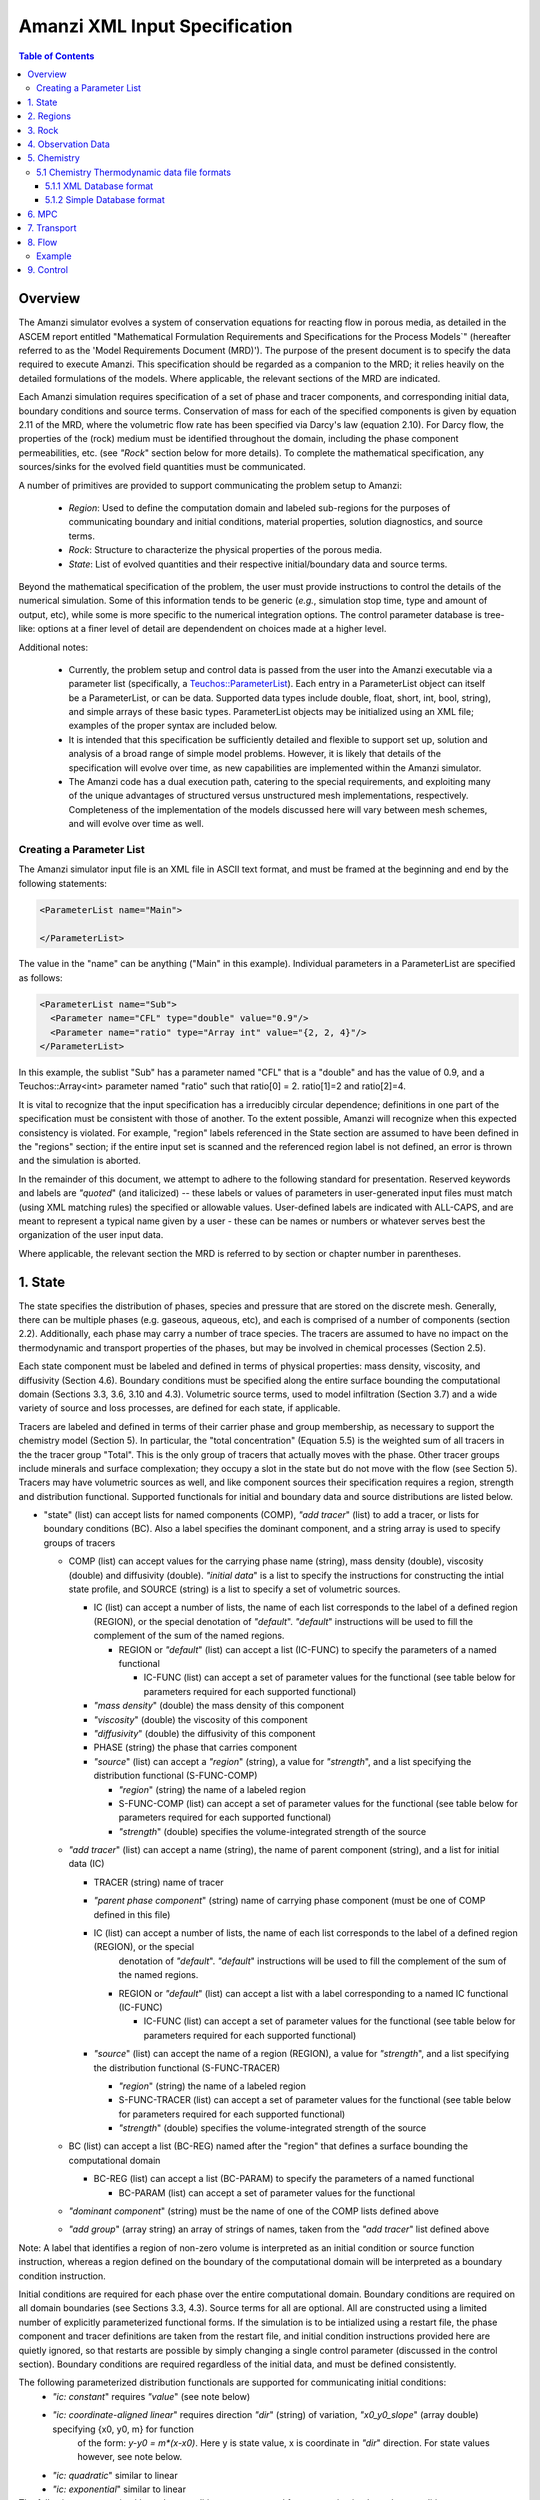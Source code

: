 ========================================
Amanzi XML Input Specification
========================================

.. contents:: **Table of Contents**


Overview
========================================

The Amanzi simulator evolves a system of conservation
equations for reacting flow in porous media, as detailed in
the ASCEM report entitled "Mathematical Formulation Requirements and
Specifications for the Process Models`" (hereafter referred to
as the 'Model Requirements Document (MRD)'). The purpose of the present
document is to specify the data required to execute Amanzi.  This specification
should be regarded as a companion to the MRD; it relies heavily on
the detailed formulations of the models.  Where applicable, the
relevant sections of the MRD are indicated.


Each Amanzi simulation requires specification of a set of phase and
tracer components, and corresponding initial data, boundary conditions and source terms.  Conservation of mass for each of the
specified components is given by equation 2.11 of the MRD, where the
volumetric flow rate has been specified via Darcy's law (equation
2.10).  For Darcy flow, the properties of the (rock) medium must be identified
throughout the domain, including the phase component permeabilities,
etc. (see `"Rock`" section below for more details).  To complete the mathematical specification, any sources/sinks
for the evolved field quantities must be communicated.

A number of primitives are provided to support communicating the problem setup to Amanzi:

 * *Region*: Used to define the computation domain and labeled sub-regions for the purposes of communicating boundary and initial conditions, material properties, solution diagnostics, and source terms. 

 * *Rock*: Structure to characterize the physical properties of the porous media.

 * *State*: List of evolved quantities and their respective initial/boundary data and source terms.

Beyond the mathematical specification of the problem, the user must provide instructions to control the details of the numerical simulation.  Some of this information tends to be generic (`e.g.`, simulation stop time, type and amount of output, etc), while some is more specific to the numerical integration options.  The control parameter database is tree-like: options at a finer level of detail are dependendent on choices made at a higher level.

Additional notes:

 * Currently, the problem setup and control data is passed from the user into the Amanzi executable via a parameter list (specifically, a `Teuchos::ParameterList <http://trilinos.sandia.gov/packages/docs/r7.0/packages/teuchos/doc/html/index.html>`_). Each entry in a ParameterList object can itself be a ParameterList, or can be data.  Supported data types include double, float, short, int, bool, string), and simple arrays of these basic types.  ParameterList objects may be initialized using an XML file; examples of the proper syntax are included below.

 * It is intended that this specification be sufficiently detailed and flexible to support set up, solution and analysis of a broad range of simple model problems.  However, it is likely that details of the specification will evolve over time, as new capabilities are implemented within the Amanzi simulator.

 * The Amanzi code has a dual execution path, catering to the special requirements, and exploiting many of the unique advantages of structured versus unstructured mesh implementations, respectively.  Completeness of the implementation of the models discussed here will vary between mesh schemes, and will evolve over time as well.


Creating a Parameter List
--------------------------------------------

The Amanzi simulator input file is an XML file in ASCII text format, and must be framed at the beginning and end by the following statements:


.. code-block:: xml

  <ParameterList name="Main">

  </ParameterList>

The value in the "name" can be anything ("Main" in this example).  Individual parameters in a ParameterList are specified as follows:


.. code-block:: xml

  <ParameterList name="Sub">
    <Parameter name="CFL" type="double" value="0.9"/>
    <Parameter name="ratio" type="Array int" value="{2, 2, 4}"/>
  </ParameterList>

In this example, the sublist "Sub" has a parameter named "CFL" that is a "double" and has the value of 0.9, and a Teuchos::Array<int>
parameter named "ratio" such that ratio[0] = 2. ratio[1]=2 and ratio[2]=4.

It is vital to recognize that the input specification has a irreducibly circular dependence; definitions in one part of the specification
must be consistent with those of another.  To the extent possible, Amanzi will
recognize when this expected consistency is violated.  For example, "region" labels referenced in the State section are assumed to
have been defined in the "regions" section; if the entire input set is scanned and the referenced region label is not defined, an
error is thrown and the simulation is aborted.

In the remainder of this document, we attempt to adhere to the following standard for presentation.  Reserved keywords and labels are
`"quoted`" (and italicized) -- these labels or values of parameters in user-generated input files must match (using XML matching rules) the specified
or allowable values.  User-defined labels are indicated with ALL-CAPS, and are meant to represent a typical name given by a user -
these can be names or numbers or whatever serves best the organization of the user input data.

Where applicable, the relevant section the MRD is referred to by section or chapter number in parentheses.


1. State
=======================================

The state specifies the distribution of phases, species and pressure that are stored on the discrete mesh.  Generally, there
can be multiple phases (e.g. gaseous, aqueous, etc), and each is comprised of a number
of components (section 2.2).  Additionally, each phase may carry a number of trace species.  
The tracers are assumed to have no impact on the thermodynamic and transport properties of the phases, but may be involved in chemical
processes (Section 2.5).

Each state component must be labeled and defined in terms of physical properties: 
mass density, viscosity, and diffusivity (Section 4.6).  Boundary conditions must be specified along the entire surface
bounding the computational domain (Sections 3.3, 3.6, 3.10 and 4.3).  
Volumetric source terms, used to model infiltration (Section 3.7) and a wide variety of source and loss processes, are defined for each state, if applicable.

Tracers are labeled and defined in terms of 
their carrier phase and group membership, as necessary to support the chemistry model (Section 5).  In particular, 
the "total concentration" (Equation 5.5) is the weighted sum of all tracers in the the tracer group "Total".
This is the only group of tracers that actually moves with the phase.  Other tracer groups include minerals
and surface complexation; they occupy a slot in the state but do not move with the flow (see Section 5).
Tracers may have volumetric sources as well, and like component sources their specification requires a region, strength and distribution functional.
Supported functionals for initial and boundary data and source distributions are listed below.

* "state" (list) can accept lists for named components (COMP), `"add tracer`" (list) to add a tracer, or lists for boundary conditions (BC).  Also a label specifies the dominant component, and a string array is used to specify groups of tracers

  * COMP (list) can accept values for the carrying phase name (string), mass density (double), viscosity (double) and diffusivity (double). `"initial data`" is a list to specify the instructions for constructing the intial state profile, and SOURCE (string) is a list to specify a set of volumetric sources.

    * IC (list) can accept a number of lists, the name of each list corresponds to the label of a defined region (REGION), or the special denotation of `"default`".  `"default`" instructions will be used to fill the complement of the sum of the named regions.

      * REGION or `"default`" (list) can accept a list (IC-FUNC) to specify the parameters of a named functional

        * IC-FUNC (list) can accept a set of parameter values for the functional (see table below for parameters required for each supported functional)

    * `"mass density`" (double) the mass density of this component

    * `"viscosity`" (double) the viscosity of this component

    * `"diffusivity`" (double) the diffusivity of this component

    * PHASE (string) the phase that carries component

    * `"source`" (list) can accept a `"region`" (string), a value for `"strength`", and a list specifying the distribution functional (S-FUNC-COMP)

      * `"region`" (string) the name of a labeled region

      * S-FUNC-COMP (list) can accept a set of parameter values for the functional (see table below for parameters required for each supported functional)

      * `"strength`" (double) specifies the volume-integrated strength of the source

  * `"add tracer`" (list) can accept a name (string), the name of parent component (string), and a list for initial data (IC)

    * TRACER (string) name of tracer

    * `"parent phase component`" (string) name of carrying phase component (must be one of COMP defined in this file)

    * IC (list) can accept a number of lists, the name of each list corresponds to the label of a defined region (REGION), or the special
       denotation of `"default`".  `"default`" instructions will be used to fill the complement of the sum of the named regions.

      * REGION or `"default`" (list) can accept a list with a label corresponding to a named IC functional (IC-FUNC)

        * IC-FUNC (list) can accept a set of parameter values for the functional (see table below for parameters required for each supported functional)

    * `"source`" (list) can accept the name of a region (REGION), a value for `"strength`", and a list specifying the distribution functional (S-FUNC-TRACER)

      * `"region`" (string) the name of a labeled region

      * S-FUNC-TRACER (list) can accept a set of parameter values for the functional (see table below for parameters required for each supported functional)

      * `"strength`" (double) specifies the volume-integrated strength of the source

  * BC (list) can accept a list (BC-REG) named after the "region" that defines a surface bounding the computational domain
 
    * BC-REG (list) can accept a list (BC-PARAM) to specify the parameters of a named functional

      * BC-PARAM (list) can accept a set of parameter values for the functional

  * `"dominant component`" (string) must be the name of one of the COMP lists defined above

  * `"add group`" (array string) an array of strings of names, taken from the `"add tracer`" list defined above

Note: A label that identifies a region of non-zero volume is interpreted as an initial condition or source function instruction, whereas a region defined on the boundary of the 
computational domain will be interpreted as a boundary condition instruction.

Initial conditions are required for each phase over the entire computational domain.
Boundary conditions are required on all domain boundaries (see Sections 3.3, 4.3).  Source terms for all are optional.  All are constructed using a limited number
of explicitly parameterized functional forms.  If the simulation is to be intialized using a restart file,
the phase component and tracer definitions are taken from the restart file, and initial condition instructions provided
here are quietly ignored, so that restarts are possible by simply changing a single control parameter (discussed in the control section).  Boundary conditions are
required regardless of the initial data, and must be defined consistently.

The following parameterized distribution functionals are supported for communicating initial conditions:
 * `"ic: constant`" requires `"value`" (see note below)
 * `"ic: coordinate-aligned linear`"  requires direction `"dir`" (string) of variation, `"x0_y0_slope`" (array double) specifying {x0, y0, m} for function
          of the form: `y-y0 = m*(x-x0)`.  Here y is state value, x is coordinate in `"dir`" direction.  For state values however, see note below.
 * `"ic: quadratic`" similar to linear
 * `"ic: exponential`" similar to linear

The following parameterized boundary conditions are supported for communicating boundary conditions:
 * `"bc: inflow`" requires `"bc: distribution`" (string) to set the distribution of the state upstream of the boundary (outside domain)
 * `"bc: outflow`"  requires `"bc: distribution`" (string) to set the distribution of the state downstream of the boundary (outside domain)
 * `"bc: seepage`" requires location `"water table height`" (double) of the water table.  If a more complex specification is needed, this should be changed to require a list to define it appropriately.
 * `"bc:  noflow`" requires no parameter data

The following models are currently supported for communicating source distribution:
 * `"source: uniform`" requires no parameters
 * `"source: linear`" requires location `"loc`" (array double) of a point or two locations, `"lo`", `"hi`" specifying a line or a rectangular plane
 * `"source: quadratic`" requires location `"loc`" (array double) of a point or two locations, `"lo`", `"hi`" specifying a line or a rectangular plane
 * `"source: exponential`" requires the exponent, `"exp`" and location `"loc`" (array double) of a point or two locations, `"lo`", `"hi`" specifying a line or a rectangular plane


NOTE:

Because of various physical constraints (e.g. component saturations sum to unity), initial and boundary functionals
not explicitly specified will be derived, if possible.  If insufficient or contradicting information is detected,
an error will be thrown.


Example:

.. code-block:: xml

  <ParameterList name="state">
    <Parameter name="dominant component" type="string" value="air"/>    
    <ParameterList name="air">
      <Parameter name="phase" type="string" value="gaseous"/>
      <Parameter name="mass density" type="double" value="1.2"/>
      <Parameter name="viscosity" type="double" value="0.018"/>
      <Parameter name="diffusivity" type="double" value="0."/>
      <ParameterList name="top">
        <ParameterList name="ic: constant">
          <Parameter name="value" type="double" value=".5"/>
        </ParameterList>   
      </ParameterList>   
      <ParameterList name="middle">
        <ParameterList name="ic: constant">
          <Parameter name="value" type="double" value=".4"/>
        </ParameterList>   
      </ParameterList>   
      <ParameterList name="bottom">
        <ParameterList name="ic: coordinate-aligned linear"/>
          <Parameter name="direction" type="string" value="x"/>
          <Parameter name="x0_y0_slope" type="Array double" value="{.4, .9, 3}"/>
        </ParameterList>   
      </ParameterList>   
    </ParameterList> 
    <ParameterList name="water">
      <Parameter name="phase" type="string" value="aqueous"/>
      <Parameter name="density" type="double" value="1.e3"/>
      <Parameter name="viscosity" type="double" value="1.0"/>
      <Parameter name="diffusivity" type="double" value="0."/>
      <ParameterList name="source">
        <ParameterList name="source: uniform"/>
        </ParameterList>
        <Parameter name="strength" type="double" value="20."/>
        <Parameter name="region" type="string" value="middle"/>
      </ParameterList>   
    </ParameterList>   
    <ParameterList name="boundary conditions">
      <ParameterList name="xlobc">
        <ParameterList name="inflow">
          <ParameterList name="bc: constant">
          </ParameterList> 
        </ParameterList> 
      </ParameterList> 
      <ParameterList name="xhibc">
        <ParameterList name="outflow">
        </ParameterList> 
      </ParameterList> 
    </ParameterList>
    <ParameterList name="add tracer">
      <Parameter name="name" type="string" value="Uranium"/>
      <Parameter name="parent phase component" type="string" value="water"/>
      <ParameterList name="all">
        <ParameterList name="ic: constant">
          <Parameter name="value" type="double" value=".004"/>
        </ParameterList> 
      </ParameterList> 
    </ParameterList>

In this example, there are 2 phases (water, air).  Each phase consists of a single component.  Three
volumetric regions ("top", "middle" and "bottom"), and two boundary regions (xlobc and xhibc)
have been defined elsewhere.  The initial data for the fields are set using a combination of linear and
constant profile functions over the two volumetric regions.  The boundary conditions are Dirichlet inflow
on the low side and outflow on the high side.  There is a unifoirm source of water over the "middle" 
region with an integrated strength of 20.



2. Regions
=======================================

Regions are used in Amanzi to define the physical extent of the simulation domain and its bounding surfaces.
Regions are also used to specify initial data and boundary conditions, and to define output data expected
upon return from the simulator.  Amanzi automatically defines the special region labeled `"all`", which is the 
entire simulation domain.  The user must define the boundary surface(s) which enclose the domain; these regions are
defined using a special syntax that is dependent on the meshing option (`"structured`" or `"unstructured`") that
is selected.  Amanzi assumes that the union of the boundary surfaces envelopes the entire computational domain
(*i.e.* is "water-tight").  The special regions (`"all`" and the boundaries) may also serve as generic
regions (see the dicussion below for how these regions are labeled) and
can thus be used to specify other components of the problem (source terms, initial conditions, etc).
Importantly, this section is where the user declares which of the supported meshing options to use.

Special note:
For the `"structured`" mesh option, Amanzi supports only coordinate-aligned parallelepiped domains,
specified by the lower and upper bounding points in physical space.
For this case, the bounding surfaces are implicitly defined as the planar surfaces that surround the domain,
and are automatically generated with the following labels `"xlobc`", `"xhibc`", `"ylobc`", `"yhibc`",
`"zlobc`", `"zhibc`" that are accessible throughout the input file.

For the `"unstructured`" mesh option, Amanzi supports fixed meshes in the MOAB and MSTK formats, as well as 
a simple mesh specification that accommodates a parallelepiped domain.  In the first two cases, the domain boundaries
must be identified explicitly in the mesh file, for `"simple mesh`", the boundaries are created automatically, as
following the scheme for the `"structured`" mesh option.  In most cases, these surfaces embedded in the mesh
files will be labeled subsets of the mesh faces.

Examples for specifying the domain and boundary regions for the structured option, and for the unstructured options
which generate uniform-grid parallelepiped domains:

.. code-block:: xml

  <ParameterList name="regions">
    <ParameterList name="domain">
      <Parameter name="meshing option" type="string" value="structured">
        <Parameter name="domain lo" type="Array double" value="{0. 0. 0.}"/>
        <Parameter name="domain hi" type="Array double" value="{1. 1. 1.}"/>
      </ParameterList>
    </ParameterList>
  </ParameterList>

or,

.. code-block:: xml

  <ParameterList name="regions">
    <ParameterList name="domain">
      <Parameter name="meshing option" type="string" value="unstructured">
        <ParameterList name="mesh file">
          <Parameter name="mesh file format" type="string" value="mstk"/>
          <ParameterList name="boundary surface labels">
            <Parameter name="surface 0" type="string" value="mstk label A"/>
            <Parameter name="surface 1" type="string" value="mstk label B"/>
            <Parameter name="surface 2" type="string" value="mstk label C"/>
            <Parameter name="surface 3" type="string" value="mstk label C"/>
            <Parameter name="surface 4" type="string" value="mstk label D"/>
            <Parameter name="surface 5" type="string" value="mstk label F"/>
          </ParameterList>
        </ParameterList>
      </ParameterList>
    </ParameterList>
  </ParameterList>

Generic regions are useful for many aspects of the input specification, and take the following form

 * "regions" (list) can accept lists for named regions (REGION)

   * REGION (list) can accept lists (SHAPE) that specify a functional for its shape.

     * SHAPE (list) can accept lists of shape parameters (SHAPE-PARAMS) 

       * SHAPE-PARAMS (array double or string) parameters to specify shape

Amanzi supports parameterized forms for a number of analytic shapes, as well as more complex
definitions based on triangulated surface files: point, box, arbitrary, layer.  Depending on the functional, SHAPE requires
a number of parameters:

+------------------------+-------------------------------+------------------------------+---------------------------------------------------------------------------------------------+
|  shape functional name | parameters                    | type(s)                      | Comment                                                                                     |
+========================+===============================+==============================+=============================================================================================+
| `"point"`              | `"loc`"                       | array double                 | Location of point in space                                                                  |
+------------------------+-------------------------------+------------------------------+---------------------------------------------------------------------------------------------+
| `"box"`                | `"lo`", `"hi`"                | array double, array double   | Location of boundary points of box                                                          |
+------------------------+-------------------------------+------------------------------+---------------------------------------------------------------------------------------------+
| `"labeled set"`        | `"label`"                     | string                       | Valid for file-based unstructured mesh options, set label defined in mesh file (see below)  |
+------------------------+-------------------------------+------------------------------+---------------------------------------------------------------------------------------------+
| `"arbitrary"`          | `"file`"                      | string                       | Region enveloped by surface described in specified file (see note below for format of file) |
+------------------------+-------------------------------+------------------------------+---------------------------------------------------------------------------------------------+
| `"layer"`              | `"file_lo`" `"file_hi`"       | string, string               | Region between surfaces described in specified files (see note below for format of file)    |
+------------------------+-------------------------------+------------------------------+---------------------------------------------------------------------------------------------+
| `"surface"`            | `"id1`" `"name2`" ... `"idN`" | string, string ,..., string  | Region between surfaces described in specified files (see note below for format of file)    |
+------------------------+-------------------------------+------------------------------+---------------------------------------------------------------------------------------------+

Notes

* The "labeled set" region is defined by the label given to sets generated in a preprocessing step.  For example, an "exodus" type mesh file can be processed to tag cells and faces with specific labels, using a variety of external tools.  Regions based on such sets will be assigned a user-defined label, which may or may not correspond to the original label in the exodus file.

* Surface files contain labeled triangulated surfaces in a format that is yet to be determined.  Regardless of the format, the user is responsible for ensuring that the intersections with other surfaces in the problem, including the boundaries, are `"exact`" (*i.e.* that surface intersections are `"watertight`" where applicable), and that the surfaces are contained within the computational domain.  If nodes defining surfaces are separated by a distance *s* < `"domain_epsilon`" Amanzi will consider them coincident; if they fall outside the domain, the elements they define are ignored.


Example:

.. code-block:: xml

  <ParameterList name="regions">
    <ParameterList name="all">
      <ParameterList name="box">
        <Parameter name="lo" type="Array double" value="{2, 3, 4}"/>
        <Parameter name="hi" type="Array double" value="{4, 5, 8}"/>
      </ParameterList>
    </ParameterList>
    <ParameterList name="top">
      <ParameterList name="box">
        <Parameter name="lo" type="Array double" value="{2, 3, 6}"/>
        <Parameter name="hi" type="Array double" value="{4, 5, 8}"/>
      </ParameterList>
    </ParameterList>
    <ParameterList name="middle">
      <ParameterList name="box">
        <Parameter name="lo" type="Array double" value="{2, 3, 6}"/>
        <Parameter name="hi" type="Array double" value="{4, 5, 8}"/>
      </ParameterList>
    </ParameterList>
    <ParameterList name="bottom">
      <ParameterList name="box">
        <Parameter name="lo" type="Array double" value="{2, 3, 4}"/>
        <Parameter name="lo" type="Array double" value="{4, 5, 6}"/>
      </ParameterList>
    </ParameterList>
  </ParameterList>

In this example, a simulation domain is defined to be 2x2x4 with its lower bound at the point (2,3,4).  Three box-shaped sub-regions are defined for an unspecified
purpose.


3. Rock
=======================================

Rock properties must be specified over the entire simulation domain ("all") defined in the Region section.  This can be implemented using any combination of regions
defined above, provided that the entire domain is covered.  Currently, the regions used should be disjoint.  Amanzi may eventually support verifying this condition,
and/or specifying a precedence order for overalapping regions.

Each rock type (Section 2.6) is given a label (string) and assigned a density (double) and models (string) for porosity, permeability and capillary pressure.  Each rock is assigned to
regions (string array), a list of regions.

* "rock" (list) can accept multiple lists for named rock types (ROCK)

  * ROCK (list) can accept lists to specify a model (MODEL) for porosity, relative permeability and capillary pressure, and values for the `"density`" (double) and `"permeability`" (array double) - values in the three principal axes (currently assumed to align with the coordinate axes and grid).  It can also accept a string array `"regions`" to specify where these properties apply.

    * MODEL (list) can accept model parameters (MODEL-PARAMS) 

      * MODEL-PARAMS (double, array double) parameters to specify model (see notes below for details of each model available)

    * `"regions`" (string array) a set of labels corresponding to defined regions

The following models are currently supported for porosity:
 * `"porosity: file`" requires a string "filename" specifying the name of a file.  This file must be written in a self-describing format that is consistent with that of the current meshing option (sturctured_grid or unstructured_grid).  In particular, the physical domain of the input data must completely cover the current "all" region, and the data must exist on discrete cells that are consistent with the current meshing configuration.  This option is not currently supported under the unstructured option.
 * `"porosity: uniform`" requires a double specifying the constant value of porosity.
 * `"porosity: random`" requires the mean value of porosity and the percentage fluctuation, "porosity and fluctuation" (array double) to generate
 * `"porosity: gslib`" requires the name of a gslib-formatted file "gslib filename" to generate porosity (plus other data?)

The following models are currently supported for relative permeability (Section 2.6):
 * `"perm: perfect`" requires no parameters, krl=krg=1
 * `"perm: linear`" requires no parameters, krl=sl and krg=sg
 * `"perm: quadratic`" requires slr, sgr (array double), krl=sc^2, krg=1-se^2, se=(sl-sg)/(1-slr-sgr)
 * `"perm: vGM`" (van Genuchten-Mualem) requires m, slr, sgr (array double), krl=sqrt(se)(1-(1-se^-m)^m)^2, krg=(1-sekg)^1/3 (1-sekg^-m)^(2m), se=(sl-slr)/(1-slr-sgr), sekg=sl/(1/sgr)

The following models are currently supported for capillary pressure (Section 3.3.2):
 * `"pc: none`" requires no parameters, pc = 0
 * `"pc: linear`" requires no parameters, pc = sl
 * `"pc: vG`" requires m, sigma, slr, sgr (array double), pc=(1/sigma)(se^-m - 1)^-n, se=(sl-slr)/(1-slr-sgr)

Example:

.. code-block:: xml

  <ParameterList name="rock">
    <ParameterList name="backfill">
      <Parameter name="density" type="double" value="2.8e3"/>
      <Parameter name="permeability" type="Array double" value="{1240, 1240, 1240}"/>
      <ParameterList name="porosity: uniform">
        <Parameter name="porosity" type="double" value="0.2585"/>
      </ParameterList>
      <ParameterList name="perm: vGM">
        <Parameter name="m_slr_sgr" type="Array double" value="{0.6585, 0.0774, 0}"/>
      </ParameterList>
      <ParameterList name="pc: vG">
        <Parameter name="m_sigma_slr_sgr" type="Array double" value="{0.6585, 102.1, 0.0774, 0}"/>
      </ParameterList>
      <Parameter name="regions" type="string array" value="{top, bottom}"/>
    </ParameterList>
    <ParameterList name="fine sand">
      <Parameter name="density" type="double" value="2.8e3"/>
      <Parameter name="permeability" type="Array double" value="{337.0, 337.0, 337.0}"/>
      <ParameterList name="porosity: uniform">
        <Parameter name="porosity" type="double" value="0.3586"/>
      </ParameterList>
      <ParameterList name="perm: vGM">
        <Parameter name="m_slr_sgr" type="Array double" value="{0.4694, 0.0837, 0}"/>
      </ParameterList>
      <ParameterList name="pc: vG">
        <Parameter name="m_sigma_slr_sgr" type="Array double" value="{0.4694, 9.533, 0.0837, 0}"/>
      </ParameterList>
      <Parameter name="regions" type="string array" value="{middle}"/>
    </ParameterList>
  </ParameterList>

In this example, there are two types of rock, `"backfill`" (which fills bottom and top regions) and `"fine sand`" (which fills middle region).  Both have
van Genuchten models for relative permeability and capillary pressure.


4. Observation Data
=======================================

Observation data generally refers to simple diagnostic quantities extracted from a simulation for the purposes of characterizing
the response of the system to variations of input data.  Unlike very large datasets used for post-processing and simulation
restart, observation data for any particular simulations tends to consist of only a handful of scalar values.
Examples include volume and surface integrals, such as the total water mass in the system at a specific time.
Computation of observation data involves applying a parameterized 
functional on a specified state quantity or flux value at specific simulation times.

Each observation is given a label (string), state id (string), evaluation functional (list), region (string) and a list of times for evaluation.
The resulting observations are evaluated during the simulation and returned to the calling process

* "observation" (list) can accept multiple lists for named observations (OBSERVATION)

  * OBSERVATION (list) can accept values for `"state id`", `"region`", `"functional`" and `"times`"

    * `"region`" (string) a region defined above

    * `"state id`" (string) a state quantity defined above

    * `"functional`" (string) choses which funcitional to apply (see below)

    * `"times`" (array double) values of time where this quantity is desired

The following observation functionals are currently supported
 * `"observation: average`" 
 * `"observation: integral`" 
 * `"observation: squared integral`" 
 * `"observation: peak value`" 

Example:

.. code-block:: xml

  <ParameterList name="observation">
    <ParameterList name="mass of water">
      <Parameter name="state id" type="string" value="water"/>
      <Parameter name="region" type="string" value="all"/>
      <Parameter name="functional" type="string" value="integral"/>
      <Parameter name="times" type="Array double" value="{1.e3, 2.e3, 2.5e3}"/>
    </ParameterList>
  </ParameterList>

In this example, the user requests the volume integral of the water density over the entire domain at three different times.
Amanzi will also support integrals and point samples of phase fluxes.  Note that times specified may not necessarily fall within
the time interval of the present simulation.  The format of the data structure used to communicate the observation data back
to the calling function includes a flag for each requested time to indicate whether the quantity was successfully filled.




5. Chemistry
=======================================

This section is completely unintelligible, and needs to be re-written.  In the structured_grid implementation, the following are the only chemistry-related 
inputs currently allowed:

+---------------------+--------+----------------------------------------------------------------------+
| Name                | Type   | Description                                                          |
+=====================+========+======================================================================+
| `"do chemistry`"    | int    | If 0, disable chemistry                                              |
+---------------------+--------+----------------------------------------------------------------------+
| `"chemistry file`"  | string | Amanzi-formatted chemistry input file                                |
+---------------------+--------+----------------------------------------------------------------------+
| `"interval`"        | int    | Number of coarse-grid time steps between chemistry solver invocation |
+---------------------+--------+----------------------------------------------------------------------+
| `"splitting order`" | int    | Accuracy order of chemistry evolution (1, 2)                         |
+---------------------+--------+----------------------------------------------------------------------+

....original text...

Example:

.. code-block:: xml

  <ParameterList name="Chemistry">
    <Parameter name="Thermodynamic Database Format" type="string" value="simple" />
    <Parameter name="Thermodynamic Database File" type="string" value="fbasin-uo2-5-component.bgd" />
    <Parameter name="Verbosity" type="int" value="1" />
    <Parameter name="Activity Model" type="string" value="debye-huckel" />
    <Parameter name="Tolerance" type="double" value="1.5e-12"/>
    <Parameter name="Max Time Step (s)" type="double" value="86400.0"/>
    <Parameter name="Maximum Newton Iterations" type="int" value="150"/>
    <Parameter name="Using sorption" type="string" value="yes"/>
    <Parameter name="Free ion concentrations provided" type="string" value="yes"/>
    <ParameterList name="Initial Conditions">
      <Parameter name="Number of minerals" type="int" value="3"/>
      <Parameter name="Number of ion exchange sites" type="int" value="0"/>
      <Parameter name="Number of sorption sites" type="int" value="0"/>
      <Parameter name="Number of mesh blocks" type="int" value="1"/>
      <ParameterList name="Mesh block 1"> 
        <Parameter name="Mesh block ID" type="int" value="0"/>
        <ParameterList name="Free Ion Species">
	  <Parameter name="Free Ion Species 0" type="double" value="4.36476e-16"/>  <!-- Al+++ -->
	  <Parameter name="Free Ion Species 1" type="double" value="3.16772e-08"/>  <!-- H+ -->
	  <Parameter name="Free Ion Species 2" type="double" value="1.00000e-06"/>  <!-- HPO4-2 -->
	  <Parameter name="Free Ion Species 3" type="double" value="1.87000e-04"/>  <!-- SiO2(aq) -->
	  <Parameter name="Free Ion Species 4" type="double" value="1.84374e-20"/>  <!-- UO2++ -->
        </ParameterList>
        <ParameterList name="Minerals">
          <Parameter name="Mineral 0" type="double" value="0.15"/>  <!-- Kaolinite -->
          <Parameter name="Mineral 1" type="double" value="0.21"/>  <!-- Quartz -->
          <Parameter name="Mineral 2" type="double" value="0.0"/>   <!-- (UO2)3(PO4)2.4H2O -->
        </ParameterList>
      </ParameterList>
    </ParameterList>
  </ParameterList>


'''Note: all chemistry names and values are case sensitive.'''

+------------------------------------+---------------+------------------+-----------------------------+----------------------------------------------------------------------------------------+
|  Parameter name                    |  Type         |  Default Value   | Optional Values             | Purpose                                                                                |
+====================================+===============+==================+=============================+========================================================================================+
| `"Thermodynamic Database Format"`  | string        | `"simple`"       | `"simple"`                  | set the format of the database                                                         |
+------------------------------------+---------------+------------------+-----------------------------+----------------------------------------------------------------------------------------+
| `"Thermodynamic Database File"`    | string        | `"dummy.dbs"`    |  ---                        | path name to the chemistry database file, relative to the program execution directory. |
+------------------------------------+---------------+------------------+-----------------------------+----------------------------------------------------------------------------------------+

The following parameters are optional in the Chemistry parameter list:

+---------------------------------------+---------------+------------------+-----------------------------+-------------------------------------------------------------------------------------+
|  Parameter name                       | Type          | Default Value    | Optional Values             | Purpose                                                                             |
+=======================================+===============+==================+=============================+=====================================================================================+
| `"Verbosity"`                         | int           | 0                | 0, 1, 2, 3, 4, 5, 6, ...    | set the verbosity level of chemistry: 0=silent, 1=terse warnings, 2=verbose details,|
|                                       |               |                  |                             |  3=debug, 4=debug beaker, 5=debug database file, ....                               | 
+---------------------------------------+---------------+------------------+-----------------------------+-------------------------------------------------------------------------------------+
| `"Activity Model"`                    | string        | `"unit`"         | `"unit"`, `"debye-huckel"`  | set the model used for activity corrections                                         |
+---------------------------------------+---------------+------------------+-----------------------------+-------------------------------------------------------------------------------------+
| `"Tolerance"`                         | double        | 1.0e-12          |  ---                        | set the tolerance for newton iterations within chemistry                            |
+---------------------------------------+---------------+------------------+-----------------------------+-------------------------------------------------------------------------------------+
| `"Maximum Newton Iterations"`         | int           | 200              | ---                         | set the maximum number of newton iterations for chemistry.                          |
+---------------------------------------+---------------+------------------+-----------------------------+-------------------------------------------------------------------------------------+
| `"Max Time Step (s)"`                 | double        | 9.9e9            | ---                         | set the maximum time step allowed for chemistry.                                    |
+---------------------------------------+---------------+------------------+-----------------------------+-------------------------------------------------------------------------------------+
| `"Using sorption"`                    | string        | `"no"`           | `"yes"`                     | Tells the chemistry module whether to allocate memory for sorption.                 |
+---------------------------------------+---------------+------------------+-----------------------------+-------------------------------------------------------------------------------------+
| `"Free ion concentrations provided"`  | string        | `"no"`           | `"yes"`                     | Tells chemistry that in initial guess for free ion concentrations is provided in    |
|                                       |               |                  |                             | the xml file.                                                                       |
+---------------------------------------+---------------+------------------+-----------------------------+-------------------------------------------------------------------------------------+

The initial condition list must have a `"Mesh Block"` parameter list for each mesh block, mesh block numbering should correspond to the other mesh block lists. Each mesh block list will have parameter lists for the non-zero elements of the chemistry. Valid parameter list names are: `"Free Ion Species"` `"Minerals"` `"Ion Exchange Sites"` `"Sorption Sites"`.

Each initial condition list should contain a parameter name constructed like `"Type #"` where `"Type"` is `"Mineral"`, `"Free Ion Species"`, `"Ion Exchange Site"` `"Sorption Site"` and `"#"` in the integer identifier, starting with zero.  

'''Note: it is recommended that you include an xml comment with the species or mineral name after each initial condition. The xml parser expects every instance of `"--"` to mark a comment, so species names with negative charges should be written as `"SO4-2"` rather than `"SO4--"`.'''

5.1 Chemistry Thermodynamic data file formats 
-------------------------------------------------

5.1.1 XML Database format
~~~~~~~~~~~~~~~~~~~~~~~~~~~~~~~~~~~~~~~~~~~~~~~~~

not yet implemented

5.1.2 Simple Database format
~~~~~~~~~~~~~~~~~~~~~~~~~~~~~~~~~~~~~~~~~~~~~~~~~

Importing thermodynamic data into the chemistry module using the `"simple"` (file extension `"bgd"`) format requires the user to explicitly specify all the species and reactions for the problem. There is no basis switching or automatic species and reaction selection. Below is an example of a `"simple"` database file for a five component uranium problem with mineral dissolution and surface complexation:

::

 <Primary Species
 # name               ; debye-huckel a0 ; charge ; GMW     

 Al+++                ;   9.0 ;   3.0 ;  26.9815
 H+                   ;   9.0 ;   1.0 ;   1.0079
 HPO4--               ;   4.0 ;  -2.0 ;  95.9793
 SiO2(aq)             ;   3.0 ;   0.0 ;  60.0843
 UO2++                ;   4.5 ;   2.0 ;  270.028

 <Aqueous Equilibrium Complexes
 # name               =  coeff primary_name  coeff primary_name  ; log10(Keq) 25C ; debye-huckel a0 ; charge ; GMW      

 OH-                  =  1.0 H2O  -1.0 H+                ;    13.9951 ;   3.5 ;  -1.0 ;  17.0073 
 AlOH++               =  1.0 H2O  1.0 Al+++  -1.0 H+     ;     4.9571 ;   4.5 ;   2.0 ;  43.9889 
 Al(OH)2+             =  2.0 H2O  1.0 Al+++  -2.0 H+     ;    10.5945 ;   4.0 ;   1.0 ;  60.9962 
 Al(OH)3(aq)          =  3.0 H2O  1.0 Al+++  -3.0 H+     ;    16.1577 ;   3.0 ;   0.0 ;  78.0034 
 Al(OH)4-             =  4.0 H2O  1.0 Al+++  -4.0 H+     ;    22.8833 ;   4.0 ;  -1.0 ;  95.0107 
 UO2OH+               =  1.0 H2O  -1.0 H+  1.0 UO2++     ;     5.2073 ;   4.0 ;   1.0 ;  287.035 
 UO2(OH)2(aq)         =  2.0 H2O  -2.0 H+  1.0 UO2++     ;    10.3146 ;   3.0 ;   0.0 ;  304.042 
 UO2(OH)3-            =  3.0 H2O  -3.0 H+  1.0 UO2++     ;    19.2218 ;   4.0 ;  -1.0 ;   321.05 
 UO2(OH)4--           =  4.0 H2O  -4.0 H+  1.0 UO2++     ;    33.0291 ;   4.0 ;  -2.0 ;  338.057 
 (UO2)2OH+++          =  1.0 H2O  -1.0 H+  2.0 UO2++     ;     2.7072 ;   5.0 ;   3.0 ;  557.063 
 (UO2)2(OH)2++        =  2.0 H2O  -2.0 H+  2.0 UO2++     ;     5.6346 ;   4.5 ;   2.0 ;   574.07 
 (UO2)3(OH)4++        =  4.0 H2O  -4.0 H+  3.0 UO2++     ;     11.929 ;   4.5 ;   2.0 ;  878.112 
 (UO2)3(OH)5+         =  5.0 H2O  -5.0 H+  3.0 UO2++     ;    15.5862 ;   4.0 ;   1.0 ;   895.12 
 (UO2)3(OH)7-         =  7.0 H2O  -7.0 H+  3.0 UO2++     ;    31.0508 ;   4.0 ;  -1.0 ;  929.135 
 (UO2)4(OH)7+         =  7.0 H2O  -7.0 H+  4.0 UO2++     ;    21.9508 ;   4.0 ;   1.0 ;  1199.16 
 UO2(H2PO4)(H3PO4)+   =  3.0 H+  2.0 HPO4--  1.0 UO2++   ;   -22.7537 ;   4.0 ;   1.0 ;   465.01 
 UO2(H2PO4)2(aq)      =  2.0 H+  2.0 HPO4--  1.0 UO2++   ;   -21.7437 ;   3.0 ;   0.0 ;  464.002 
 UO2HPO4(aq)          =  1.0 HPO4--  1.0 UO2++           ;    -8.4398 ;   3.0 ;   0.0 ;  366.007 
 UO2H2PO4+            =  1.0 H+  1.0 HPO4--  1.0 UO2++   ;   -11.6719 ;   4.0 ;   1.0 ;  367.015 
 UO2H3PO4++           =  2.0 H+  1.0 HPO4--  1.0 UO2++   ;   -11.3119 ;   4.5 ;   2.0 ;  368.023 
 UO2PO4-              =  -1.0 H+  1.0 HPO4--  1.0 UO2++  ;    -2.0798 ;   4.0 ;  -1.0 ;  364.999 

 <Minerals
 # name               =  coeff primary_name  coeff primary_name  ; log10(Keq) 25C ; GMW      ; molar volume [cm^2/mol] ; SSA [m^2/g] 

 Kaolinite            =  5.00 H2O  2.00 Al+++  -6.00 H+  2.00 SiO2(aq)  ;     6.8101 ;   258.16 ;    99.52 ;   1.0 
 Quartz               =  1.00 SiO2(aq)  ;    -3.9993 ;  60.0843 ;   22.688 ;   1.0 
 (UO2)3(PO4)2.4H2O    =  4.00 H2O  -2.00 H+  2.00 HPO4--  3.00 UO2++  ;   -27.0349 ;  1072.09 ;    500.0 ;   1.0 

 <Mineral Kinetics
 # name               ; TST ; log10_rate_constant double     moles_m2_sec 

 Kaolinite            ; TST ; log10_rate_constant    -16.699 moles_m2_sec 
 Quartz               ; TST ; log10_rate_constant      -18.0 moles_m2_sec 
 (UO2)3(PO4)2.4H2O    ; TST ; log10_rate_constant      -10.0 moles_m2_sec 

 <Surface Complex Sites
 # name               ; surface_density

 >FeOH                ; 6.3600E-03
 >AlOH                ; 6.3600E-03
 >SiOH                ; 6.3600E-03

 <Surface Complexes
 # name               =  coeff surface site  coeff primary_name  ; log10(Keq) 25C ; charge 

 >SiOUO3H3++          =  1.0 >SiOH  1.0 H2O  1.0 UO2++  ;       5.18 ;   2.0 
 >SiOUO3H2+           =  1.0 >SiOH  1.0 H2O  -1.0 H+  1.0 UO2++  ;       5.18 ;   1.0 
 >SiOUO3H             =  1.0 >SiOH  1.0 H2O  -2.0 H+  1.0 UO2++  ;       5.18 ;   0.0 
 >SiOUO3-             =  1.0 >SiOH  1.0 H2O  -3.0 H+  1.0 UO2++  ;      12.35 ;  -1.0 
 >SiOUO2(OH)2-        =  1.0 >SiOH  2.0 H2O  -3.0 H+  1.0 UO2++  ;      12.35 ;  -1.0 
 >FeOHUO3             =  1.0 >FeOH  1.0 H2O  -2.0 H+  1.0 UO2++  ;       3.05 ;   0.0 
 >FeOHUO2++           =  1.0 >FeOH  1.0 UO2++  ;      -6.63 ;   2.0 
 >AlOUO2+             =  1.0 >AlOH  -1.0 H+  1.0 UO2++  ;      -3.13 ;   1.0 

Note the following about this format:

 * Any line starting with a `"#"` or space character is a comment. 

 * Data is separated into sections, where each section of the file is starts with a line containing `"<Section Name"`. The valid section names are: `"Primary Species"`, `"Aqueous Equilibrium Complexes"`, `"Minerals"`, `"Mineral Kinetics"`, `"General Kinetics"`, `"Ion Exchange Sites"`, `"Ion Exchange Complexes"`, `"Surface Complex Sites"`, `"Surface Complexes"`. The less than character, `"<"`, should be the first character on the line and there is no space between the character and the section name.

 * Sections should be ordered so that the primary species, minerals, and exchange sites come before any reactions using those species.

 * Each line within a section is a semi-colon delimited

 * A primary species line contains the primary species must contain:

   ::

     # name               ; debye-huckel a0 ; charge ; GMW [grams/mole]    
     Al+++                ;   9.0 ;   3.0 ;  26.9815

 * An aqueous equilibrium complex line contains a reaction and data for the reaction on a single line:

   ::

     # name               =  coeff primary_name  coeff primary_name ... ; log10(Keq) 25C ; debye-huckel a0 ; charge ; GMW [grams/mole]     
     OH-                  =  1.0 H2O  -1.0 H+  ;    13.9951 ;   3.5 ;  -1.0 ;  17.0073 

   The reaction is written as product species = reactants.... The coefficient of the product aqueous complex is assumed to be 1.0, and the reactants must be primary species. The equilibrium constant is for a fixed temperature of 25C.

 * Minerals and other complexes follow the same convention as aqueous equilibrium complexes, with additional data as needed.

   ::

     <Minerals
     # name               =  coeff primary_name  coeff primary_name ... ; log10(Keq) 25C ; GMW      ; molar volume [cm^2/mol] ; SSA [m^2/g] 

     <Surface Complexes
     # name               =  coeff surface site  coeff primary_name ... ; log10(Keq) 25C ; charge 

     These are all minerals present in the system during the simulation, including those that may precipitate later. They are used for calculating saturation states, but not equilibrium or kinetic calculations.

 * The mineral kinetics section lists the name of a mineral found in the mineral section, the type of rate law, and rate parameters for that law.

   :: 

     <Mineral Kinetics
     # name               ; TST ; log10_rate_constant double     moles_m2_sec ; primary_name coeff ....
 
   Currently only the `"TST"` rate law is implemented. The keywords "log10_rate_constant" and "moles_m2_sec" must be present in the line, but no unit conversion are currently preformed. The    modifying primary species terms follow the rate constant, along with their exponent coefficients.

 * Surface complex sites are listed by name and surface density:

   ::

     <Surface Complex Sites 
     # name               ; surface_density [moles sites / m^2 mineral]


6. MPC
=======================================

Example:

.. code-block:: xml

  <ParameterList name="MPC">
    <Parameter name="Start Time" type="double" value="0.0"/>
    <Parameter name="End Time" type="double" value="0.1"/>
    <Parameter name="End Cycle" type="int" value="10000"/>
    <Parameter name="Flow model" type="string" value="Darcy"/>
    <Parameter name="disable Flow_PK" type="string" value="no"/>
    <Parameter name="disable Transport_PK" type="string" value="no"/>
    <Parameter name="disable Chemistry_PK" type="string" value="yes"/>
    <Parameter name="Viz dump cycle frequency" type="int" value="10"/>
    <Parameter name="Viz dump time frequency" type="double" value="0.05"/>
    <ParameterList name="CGNS">
      <Parameter name="File name" type="string" value="test1.cgns"/>
    </ParameterList>
  </ParameterList> 

In the MPC parameter list, the user specifies the following parameters:

 * "Start Time" the start time of the simulation
 * "End Time" the end time of the simulation
 * "End Cycle" the end cycle of the simulation 
 * "Flow model" specifies the choice of flow model.  The choices are currently `"Darcy"` for saturated flow and  `"Richards"` for unsaturated flow.
 * "disable Flow_PK" is used to disable flow in the simulation. In this case the user should specify a mesh block wise constant darcy flow field in the State namelist.
 * "disable Transport_PK" is used to disable transport in the simulation.
 * "disable Chemistry_PK" is used to disable chemistry in the simulation.
 * "Viz dump cycle frequency" is used to generate visualization dumps every so many cycles.
 * "Viz dump time frequency" is used to generate visualization dumps every so many time increments.

The sublist named "CGNS" is used to specify the filename for the CGNS visualization dumps. 



7. Transport
=======================================

Example:


.. code-block:: xml

  <ParameterList name="Transport">
    <Parameter name="CFL" type="double" value="0.5"/>   
    <!-- debug and developers options -->
    <Parameter name="enable internal tests" type="string" value="no"/>   
    <Parameter name="internal tests tolerance" type="double" value="1e-6"/>   
    <Parameter name="verbosity level" type="int" value="0"/>  
    <Parameter name="maximal time step" type="double" value="10"/>
    <!-- end of debug and developers options -->
    
    <ParameterList name="Transport BCs">
      <Parameter name="number of BCs" type="int" value="1"/>
      <ParameterList name="BC 0">
	<Parameter name="Side set ID" type="int" value="3"/>
	<Parameter name="Type" type="string" value="Constant"/>
	<Parameter name="Component 0" type="double" value="1.0"/>
	<Parameter name="Component 1" type="double" value="0.6"/>
	<Parameter name="Component 2" type="double" value="0.2"/>
      </ParameterList>  
      <ParameterList name="BC 1"> 
        <Parameter name="Side set ID" type="int" value="50001"/> 
        <Parameter name="Type" type="string" value="Constant"/> 
        <Parameter name="Component 0" type="double" value="1.0"/> 
        <Parameter name="Component 2" type="double" value="1.0e-4"/>     
      </ParameterList>
    </ParameterList>
  </ParameterList>

In the Transport sublist the user specifies the following parameters: 
 
 * "CFL" is the Courant–Friedrichs–Lewy number. It must be strictly bigger than 0 and less or equal to 1. Default value is 1. 
 * "enable internal tests" turns on/off build-in tests. This option is useful for code development; therefore its default value is "no". 
 * "verbosity level" sets up the volume of information printed out by the transport. It must be any non-negative integer. This option is useful for code development; therefore, its default value is 0.
 * "internal tests tolerance" is the relative tolerance for internal tests. This is the developers option. Default value is 1e-6.
 * "maximal time step" overwrites the calculated time step. This is the developers option.  
 	 
The boundary conditions sublist consists of a few similar sublists related to boundary side sets. The number of these sublists can be both bigger or smaller than the number of defined side sets. Each of the sublists may contain only a few components. The other components will be automatically set to zero. Note that the boundary conditions have to be set up mathematically only on influx boundaries. If it is not done, the default boundary condition is always zero.   

 * "number of BCs" is the total number of boundary conditions (i.e. subsequent sublists). 
 * "Side set ID" is the side set id in the mesh model. 
 * "Type" specifies the boundary condition. At the moment only constant boundary conditions are available. Put a ticket if you need a different type of boundary condition. 
 * "Component X" specified the value of component X on this boundary. 


8. Flow
=======================================

The flow parameter list

.. code-block:: xml

  <ParameterList name="Flow">
    ...
  </ParameterList>



specifies the parameters required by the flow process kernel.  This includes
numerical solver parameters and the specification of flow boundary conditions.
This parameter list is required if flow is enabled in the MPC parameter list
with the "disable Flow_PK" parameter.
[*This is ugly and ought to be changed to 'enabling'.*]


The following parameters must be specified in the  Flow parameter list:

* `"Max Iterations"` (int) defines the maximum number of iterations the
  flow solver is allowed to take.
  
* `"Error Tolerance"` (double) defines the error tolerance to which the
  flow solver will attempt to solve the flow equation.

* `"Nonlinear Solver"` (string) defines the choice of nonlinear solver when
  using the Richards flow model.  The valid  choices are `"JFNK"` for
  Jacobian-free Newton-Krylov and `"NLK"` for the Nonlinear Krylov method.
  This parameter is unused for the Darcy flow model.
  
* `"Preconditioner Update Frequency"` (int) sets how frequently the
  preconditioner will be recomputed during the iterative nonlinear solve of
  the Richards flow model.  With the value 1 it will be recomputed every
  iteration, with 2 every other iteration, and so forth.
  This parameter is unused for the Darcy flow model.

* `"Flow BC"` (list) defines the boundary conditions for the flow equations.
  This list consists of 0 or more primitive BC sublists and a parameter that
  gives the number of sublists to expect.
  * `"number of BCs"`
  The number of these conditions that are specified is defined by the parameter named "number of BCs". The boundary condition sublists must be named "BC00", "BC01" and so forth. Each of these boundary condition sublists must contain the following paramters:

 * "Type" defines the boundary condition type, allowed values are "Darcy Constant", "Pressure Constant", "Static Head", or "No Flow".
 * "BC value" is the value that should be applied, its interpretation depends on the parameter "Type" above.
 * "Side set ID" is the ID number of the side set in the mesh where the boundary condition should be applied.

The default boundary condition is "No Flow". It is applied to all boundary faces that are in side sets that do not have a corresponding boundary condition sublist.


Example
-------

.. code-block:: xml

  <ParameterList name="Flow">

    <Parameter name="Max Iterations" type="int" value="100"/>
    <Parameter name="Error Tolerance" type="double" value="1.0e-13"/>
    <Parameter name="Nonlinear Solver" type="string" value="NLK"/>
    <Parameter name="Preconditioner Update Frequency" type="int" value="1"/>
    
    <ParameterList name="Flow BC">
      <Parameter name="number of BCs" type="int" value="2"/>
      <ParameterList name="BC00">
	<Parameter name="Type" type="string" value="Darcy Constant"/>
	<Parameter name="BC value" type="double" value="-1.0" />
	<Parameter name="Side set ID" type="int" value="3" />
      </ParameterList>  
      <ParameterList name="BC01">
	<Parameter name="Type" type="string" value="Pressure Constant"/>
	<Parameter name="BC value" type="double" value="0.0" />
	<Parameter name="Side set ID" type="int" value="1" />
      </ParameterList>  
     </ParameterList>
  </ParameterList>



9. Control
=======================================

Here's a list of remaining parameters under the general category of "control".

 * `"maximum time step`"
 * `"maximum simulation time`"
 * `"CFL`"
 * `"initial time step`"
 * `"max step size change fraction`"
 * `"fixed time step size`"
 * `"small time step size cutoff`"
 * `"gravity vector`"
 * `"number of coarse cells across domain`"
 * `"maximum refinement level`"
 * `"refinement ratio between AMR levels`"
 * `"interval between regrid`"
 * `"regrid on restart`"
 * `"grid efficiency`"
 * `"number of error buffer cells`"
 * `"maximum grid size`"
 * `"grid blocking factor`"
 * `"fixed grid file`"
 * `"checkpoint file prefix`"
 * `"checkpoint file interval`"
 * `"restart file`"
 * `"write checkpoint files`"
 * `"number CPUs used to write checkpoint files`"
 * `"plotfile prefix`"
 * `"plotfile interval`"
 * `"write plotfiles`"
 * `"number CPUs used to write checkpoint files`"
 * `"state ids in plotfile`"
 * `"derived variables in plotfile`"


